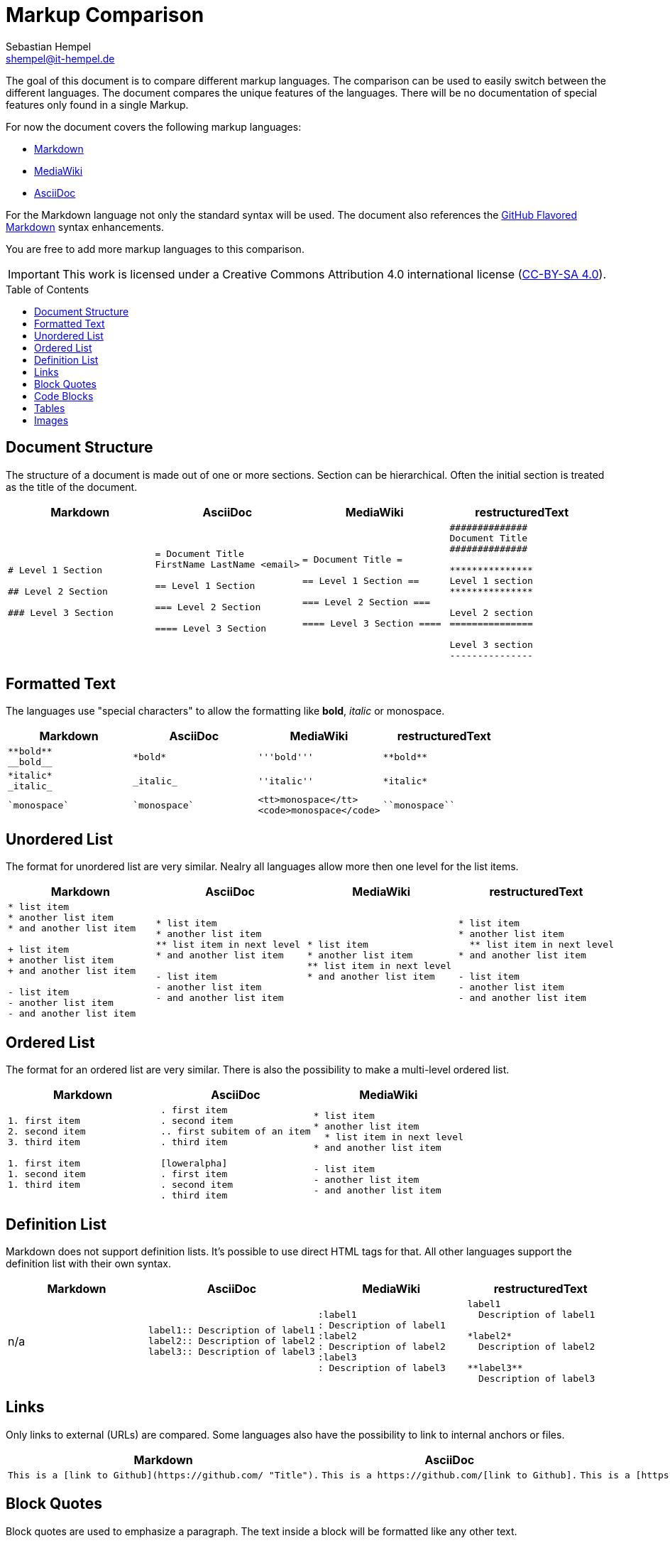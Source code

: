= Markup Comparison
Sebastian Hempel <shempel@it-hempel.de>
:toc:
:toc-placement: preamble

The goal of this document is to compare different markup languages. The comparison can be used to easily switch between the different languages. The document compares the unique features of the languages. There will be no documentation of special features only found in a single Markup.

For now the document covers the following markup languages:

* http://daringfireball.net/projects/markdown/basics[Markdown^]
* https://www.mediawiki.org/wiki/Help:Formatting[MediaWiki^]
* http://asciidoctor.org/docs/asciidoc-writers-guide/[AsciiDoc^]

For the Markdown language not only the standard syntax will be used. The document also references the https://help.github.com/articles/github-flavored-markdown[GitHub Flavored Markdown^] syntax enhancements.

You are free to add more markup languages to this comparison.

IMPORTANT: This work is licensed under a Creative Commons Attribution 4.0 international license (http://creativecommons.org/licenses/by/4.0/[CC-BY-SA 4.0^]).

== Document Structure

The structure of a document is made out of one or more sections. Section can be hierarchical. Often the initial section is treated as the title of the document.

|===
|Markdown |AsciiDoc |MediaWiki |restructuredText

a|
----
# Level 1 Section

## Level 2 Section

### Level 3 Section
----

a|
----
= Document Title
FirstName LastName <email>

== Level 1 Section

=== Level 2 Section

==== Level 3 Section
----

a|
----
= Document Title =

== Level 1 Section ==

=== Level 2 Section ===

==== Level 3 Section ====
----

a|
----
##############
Document Title
##############

***************
Level 1 section
***************

Level 2 section
===============

Level 3 section
---------------
----

|===

== Formatted Text

The languages use "special characters" to allow the formatting like *bold*, _italic_ or +monospace+.

|===
|Markdown |AsciiDoc |MediaWiki |restructuredText

a|
----
**bold**
__bold__
----
a|
----
*bold*
----
a|
----
'''bold'''
----

a|
----
**bold**
----

a|
----
*italic*
_italic_
----
a|
----
_italic_
----
a|
----
''italic''
----

a|
----
*italic*
----

a|
----
`monospace`
----
a|
----
`monospace`
----
a|
----
<tt>monospace</tt>
<code>monospace</code>
----
a|
----
``monospace``
----
|===

== Unordered List

The format for unordered list are very similar. Nealry all languages allow more then one level for the list items.

|===
|Markdown |AsciiDoc |MediaWiki |restructuredText

a|
----
* list item
* another list item
* and another list item

+ list item
+ another list item
+ and another list item

- list item
- another list item
- and another list item
----

a|
----
* list item
* another list item
** list item in next level
* and another list item

- list item
- another list item
- and another list item
----

a|
----
* list item
* another list item
** list item in next level
* and another list item
----

a|
----
* list item
* another list item
  ** list item in next level
* and another list item

- list item
- another list item
- and another list item
----
|===

== Ordered List

The format for an ordered list are very similar. There is also the possibility to make a multi-level ordered list.

|===
|Markdown |AsciiDoc |MediaWiki

a|
----
1. first item
2. second item
3. third item

1. first item
1. second item
1. third item
----

a|
----
. first item
. second item
.. first subitem of an item
. third item

[loweralpha]
. first item
. second item
. third item
----

a|
----
* list item
* another list item
  * list item in next level
* and another list item

- list item
- another list item
- and another list item
----

a|
----
1. first item
2. second item

  a. list item in next level

3. third item

a. first item
#. second item
#. third item
----
|===

== Definition List

Markdown does not support definition lists. It's possible to use direct HTML tags for that. All other languages support the definition list with their own syntax.

|===
|Markdown |AsciiDoc |MediaWiki |restructuredText

|n/a

a|
----
label1:: Description of label1
label2:: Description of label2
label3:: Description of label3
----

a|
----
:label1
: Description of label1
:label2
: Description of label2
:label3
: Description of label3
----

a|
----
label1
  Description of label1

*label2*
  Description of label2

**label3**
  Description of label3
----

|===

== Links

Only links to external (URLs) are compared. Some languages also have the possibility to link to internal anchors or files.

|===
|Markdown |AsciiDoc |MediaWiki |restructuredText

a|
----
This is a [link to Github](https://github.com/ "Title").
----

a|
----
This is a https://github.com/[link to Github].
----

a|
----
This is a [https://github.com/ link to Github].
----

a|
----
This is a `link to Github <https://github.com/>`_.
----

|===

== Block Quotes

Block quotes are used to emphasize a paragraph. The text inside a block will be formatted like any other text.

|===
|Markdown |AsciiDoc |MediaWiki |restructuredText

a|
----
> This ist a block
> quote.

> This is also an
block quote.
----

a|
----
____
This is a block quote.
____
----

a|
----
<blockquote>
This is a block quote.
</blockquote>
----

a|
----
    This is a block quote.
        And this is another (nested) block quote.
----

|===

== Code Blocks

Code blocks are used to print out given text in the same format as entered. There will be no additional formatting of the text inside a code block.

|===
|Markdown |AsciiDoc |MediaWiki |restructuredText

a|
----
    The code block is indented
    by at least 4 spaces
    or 1 tab.

```
The block can also be enclosed by fences `.
```
----

a|
....
  The code block is indented
  by at least 2 spaces.
....
----
The block can also be
enclosed by 4 - or . chars.
----

a|
----
<code>
This is a code block in MediaWiki.
</code>
----

a|
----
::

  This is a code block in restructuredText.

----

|===

== Tables

Tables cannot be easily formatted with a markup language. The syntax of the different languages tries to build a kind of table drawing style.

|===
|Markdown |AsciiDoc |MediaWiki |restructuredText

a|
----
Column 1 \| Column 2
-------- \| --------
Cell 1   \| Cell 2
Cell 3   \| Cell 4
----

a|
----
\|===
\|Column1 \|Column2

\|Cell 1
\|Cell 2

\|Cell 3
\|Cell 4

\|===
----

a|
----
{\|
\|Column1\|\|Column2
\|-
\|Cell 1\|\|Cell 2
\|-
\|Cell 3
\|Cell 4
\|}
----

a|
----
+-----------+-----------+
| Column 1 \| Column 2 \|
+===========+===========+
\| Cell 1  \| Cell 2   \|
+-----------+-----------+
\| Cell 3  \| Cell 4   \|
+-----------+-----------+
----

|===

== Images

Depending on the markup languages images can be referenced with an absolute path. It's also possible to reference pictures in a base dir. The format of the pictures must be supported by the used browser / viewer.

|===
|Markdown |AsciiDoc |MediaWiki |restructuredText

a|
----
![alt text](/path/to/img.jpg)
----

a|
----
image::img.jpg[alt text]
----

a|
----
[[File:img.jpg\|\|alt text]]
----

a|
---
.. image:: img.jpg
   :alt: alt text
---

|==

